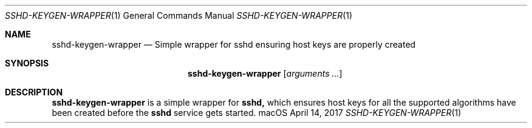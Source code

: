 .\"
.\" Copyright (c) 2017 Apple Inc. All rights reserved.
.\"
.Dd April 14, 2017
.Dt SSHD-KEYGEN-WRAPPER 1
.Os macOS
.Sh NAME
.Nm sshd-keygen-wrapper
.Nd Simple wrapper for sshd ensuring host keys are properly created
.Sh SYNOPSIS
.Nm
.Op Ar arguments ...
.Sh DESCRIPTION
.Nm
is a simple wrapper for
.Nm sshd,
which ensures host keys for all the supported algorithms have been created before the
.Nm sshd
service gets started.
